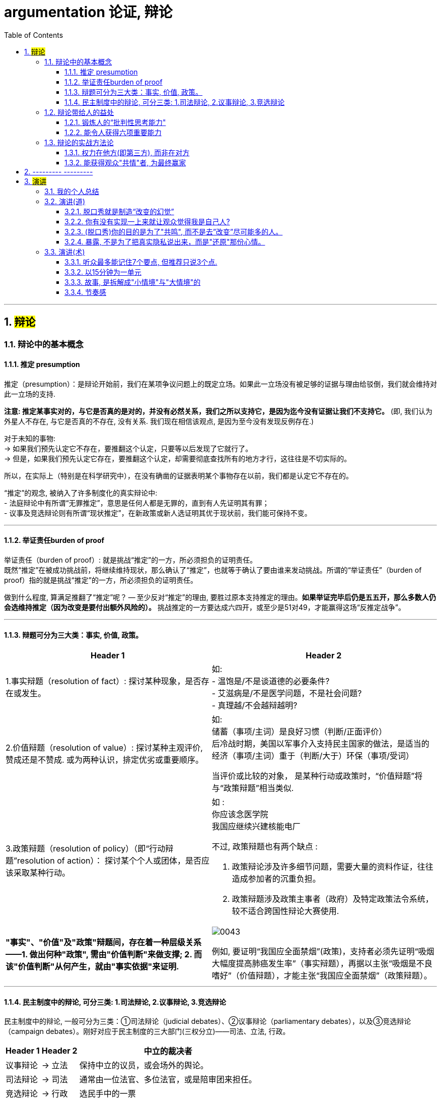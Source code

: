 
= argumentation 论证, 辩论
:sectnums:
:toclevels: 3
:toc: left
//:stylesheet: myAdocCss.css

---

== #辩论#

=== 辩论中的基本概念

==== 推定 presumption

推定（presumption）：是辩论开始前，我们在某项争议问题上的既定立场。如果此一立场没有被足够的证据与理由给驳倒，我们就会维持对此一立场的支持.

*注意: 推定某事实对的，与它是否真的是对的，并没有必然关系，我们之所以支持它，是因为迄今没有证据让我们不支持它。* (即, 我们认为外星人不存在, 与它是否真的不存在, 没有关系. 我们现在相信该观点, 是因为至今没有发现反例存在.)

对于未知的事物: +
→ 如果我们预先认定它不存在，要推翻这个认定，只要等以后发现了它就行了。 +
→ 但是，如果我们预先认定它存在，要推翻这个认定，却需要彻底查找所有的地方才行，这往往是不切实际的。

所以，在实际上（特别是在科学研究中），在没有确凿的证据表明某个事物存在以前，我们都是认定它不存在的。

“推定”的观念, 被纳入了许多制度化的真实辩论中: +
- 法庭辩论中有所谓“无罪推定”，意思是任何人都是无罪的，直到有人先证明其有罪； +
- 议事及竞选辩论则有所谓“现状推定”，在新政策或新人选证明其优于现状前，我们能可保持不变。

'''


==== 举证责任burden of proof

举证责任（burden of proof）: 就是挑战“推定”的一方，所必须担负的证明责任。 +
既然“推定”在被成功挑战前，将继续维持现状，那么确认了“推定”，也就等于确认了要由谁来发动挑战。所谓的“举证责任”（burden of proof）指的就是挑战“推定”的一方，所必须担负的证明责任。

做到什么程度, 算满足推翻了“推定”呢？ — 至少反对“推定”的理由, 要胜过原本支持推定的理由。*如果举证完毕后仍是五五开，那么多数人仍会选维持推定（因为改变是要付出额外风险的）。* 挑战推定的一方要达成六四开，或至少是51对49，才能赢得这场“反推定战争”。

'''


==== 辩题可分为三大类：事实, 价值, 政策。

[.small]
[options="autowidth" cols="1a,1a"]
|===
|Header 1 |Header 2

|1.事实辩题（resolution of fact）: 探讨某种现象，是否存在或发生。
|如: +
- 温饱是/不是谈道德的必要条件? +
- 艾滋病是/不是医学问题，不是社会问题? +
- 真理越/不会越辩越明?

|2.价值辩题（resolution of value）: 探讨某种主观评价, 赞成还是不赞成. 或为两种认识，排定优劣或重要顺序。
|如: +
储蓄（事项/主词）是良好习惯（判断/正面评价） +
后冷战时期，美国以军事介入支持民主国家的做法，是适当的 +
经济（事项/主词）重于（判断/大于）环保（事项/受词）

当评价或比较的对象， 是某种行动或政策时，“价值辩题”将与“政策辩题”相当类似.

|3.政策辩题（resolution of policy）（即“行动辩题”resolution of action）： 探讨某个个人或团体，是否应该采取某种行动。
|如 : +
你应该念医学院 +
我国应继续兴建核能电厂

不过, 政策辩题也有两个缺点 :

1. 政策辩论涉及许多细节问题，需要大量的资料作证，往往造成参加者的沉重负担。
2. 政策辩题涉及政策主事者（政府）及特定政策法令系统，较不适合跨国性辩论大赛使用.

|*"事实"、"价值"及"政策"辩题间，存在着一种层级关系 ——1. 做出何种"政策", 需由"价值判断"来做支撑; 2. 而该"价值判断"从何产生，就由"事实依据"来证明.*
|image:img/0043.svg[,]

例如, 要证明“我国应全面禁烟”(政策)，支持者必须先证明“吸烟大幅度提高肺癌发生率”（事实辩题），再据以主张“吸烟是不良嗜好”（价值辩题），才能主张“我国应全面禁烟”（政策辩题）。
|===

'''




==== 民主制度中的辩论, 可分三类: 1.司法辩论, 2.议事辩论, 3.竞选辩论


民主制度中的辩论, 一般可分为三类：①司法辩论（judicial debates）、②议事辩论（parliamentary debates），以及③竞选辩论（campaign debates）。刚好对应于民主制度的三大部门(三权分立)——司法、立法, 行政。


[.small]
[options="autowidth" cols="1a,1a,1a"]
|===
|Header 1 |Header 2 |中立的裁决者

|议事辩论
|→ 立法
|保持中立的议员，或会场外的舆论。

|司法辩论
|→ 司法
|通常由一位法官、多位法官，或是陪审团来担任。

|竞选辩论
|→ 行政
|选民手中的一票
|===

这三类辩论的输赢, 都不是由辩论双方自己作出的, 而是由"第三方"来裁决的. 也就是说，无论是哪一种“正式辩论”，正反双方及其辩论的过程所扮演的，只是工具，目的在让"第三方裁决者"做出更好的裁决。

政治中 “正式辩论”的一项特色是，参加辩论的各方人马，通常不会以说服对方为目标。因为**他们知道，在制度设计上，对方是“不能也不会”被他们说服的** (人是不可能被说服的, 只能被社会打服)，他们要说服的是“中立的第三方”——观看仪式辩论的公众、欣赏竞选辩论的选民，以及聆听法庭辩词的法官或陪审团。

**而在生活中的“人际辩论”中，**辩论者中的一方往往也自认为是辩论胜负的裁决者，*“球员兼裁判”的情况很常见。*

'''




=== 辩论带给人的益处

==== 锻炼人的“批判性思考能力"

多数辩题都是正反皆言之成理的, 目的就是为了达成训练“批判思考". 为了竞赛的公平性，多数辩题都是正反皆言之成理的。正因为辩论可以培养这两项基本态度，因此对达成训练“批判思考”（critical thinking）很有帮助。

- 能培养辩手“换位思考”（decentering）的态度，即: 即使不同意对方的立场，也要体验从对方的角度观察问题。
- 能培养辩手“延迟判断”（suspend judgment）的态度，即: 深入思考问题，再作出“明智”（informed）判断，不要遽下结论。

'''


==== 能令人获得六项重要能力

训练辩论, 可以得到六项重要能力：①提升民主参与的能力、②孕育社会的领导精英、③培养求知的能力与兴趣、④接触与整合多元知识、⑤提升批判思考的能力，⑥提升口语传播能力等。

[.small]
[options="autowidth" cols="1a,1a"]
|===
|Header 1 |Header 2

|1.接触与整合多元知识
|- 与通识课程比较起来，竞赛辩论是学生接触与整合多元知识的更佳途径。 +
台湾竞赛辩论的常见辩题，范围就广及法学、政治学、教育学、社会学、经济学、心理学与自然科学（例如核能辩论）。更重要的是，对多数辩题而言，单一领域的知识是不够的。辩论选手们必须将相关学科的知识整合起来，才能构筑出强而有力的论点，这等于是一种科技整合的训练。 +
+
以“安乐死应合法化”的辩论为例，虽然表面上这是一个“法律”题目，但一位法律系学生将很难只靠自己的本行应战。要想在竞赛辩论中取胜，除了法学以外，他可能还必须接触医学、社会学、心理学、哲学，甚至神学的知识， 并且将这些知识整合在一起。试问，有哪种通识课程可以达成这样的效果呢？

- 辩论选手们需要充分的证据与资料为后盾。在密集的准备过程中，许多辩论选手因此学会了搜集、分析与整理资料的技巧。

|2.提升批判思考的能力
|- 批判思考能力可以分为两大类： +
1.*判定"论证的性质"* : 判定证据的类型、*评估"论证的品质"*、判断**"证据与论点间, 是否有关联"**等 +
2.提出论证 : 选择有力证据, 来为个人立场辩护; 为问题拟出最佳解决方案; 预期对方的反对论证，提出高品质论证的能力等。

- 中国传统中, 不善于批判性思考. 古人怎么说，他便怎么信。造成这种习惯的原因主要有： +
→ 中国不讲究辩论术。 +
→ 事事主张退让, 和谐，因而真理泯没，是非颠倒.

|3.提升口语表达能力, 能建立参加者的勇气.
|
|===

根据辩论学者基利与特龙（Keele & Matlon，1984）对美国全国辩论锦标赛理念选手所进行的调查，发现其中有高达九成的人，后来至少获得硕士学位。

'''



=== 辩论的实战方法论



==== 权力在他方(即第三方), 而非在对方

辩论是一种“权力在他方(而非对方)”的话语体系。辩论, 本质目的不是为了说服对方, 而是为了拉拢第三方听众的数量, 扩大自己的_盟友_. → 即, 将”中立者”转化为”支持者”; 将”反对者”转化为”中立者”.

即表面上看彼此都盯着对手，其实心里是在想着怎样得到旁观者的认同。**对手其实并不重要， 他们只是我们向第三方证明自己更优秀的一个工具。**辩论其实是辩给第三方(陪审团)听. **辩论是针对第三方的，那些游移不定、看哪边都觉得有道理的观众，才是我们真正要争取的对象。这是辩论的基本策略，**也是辩论者要"讲究风度"的根本原因。

'''


==== 能获得观众"共情"者, 为最终赢家

辩论总会遇到论点出尽的时候，*能讲的都讲了，利弊都摆在这里并且反复质询过了，可形势仍然不明朗。这个时候，观众看的是什么呢？看谁更能打动(共情)自己。*

演讲要先和自己的支持者, 建立语言和情绪上的默联结。 而那些表情漠不关心的人，既有可能是"中立者"，也有可能是"反对者". 你的策略就是: +
→ 要将"中立者"转化为"支持者"， +
→ 并将那些不那么坚定的"反对者"转化为"中立者"。 +
→ 那些主动打断我们，提出刁钻问题的人，则是活跃的反对者。我们的策略是良好的应对挑战, 来强化"支持者"的关注，并转化部分"中立者"加入"支持者"的行列。

'''

== --------- ---------

'''

== #演讲#

=== 我的个人总结


- *不需要系统化讲解，删掉所有不重要的观点，只说几个重点*（系统化结构写在ppt上就行了，演讲时不重要的点一语带过，说话时间放在重要的点上）
- 面对不同的听众，要用不同的讲解精简方式。不要用教育讲课的方式，*不要对一个概念反复重复讲 -- 即, 不要用"画素描"的方式, 从粗到细地反复勾轮廓; 而要用"毛笔白描"的方式, 一笔过, 精准, 不来回勾。
- 重要的观点和举证案例，记下来，讲时别遗漏，否则就失去精彩点了。* (*不要翻来覆去讲同一个意思, 你拍自己的讲课短视频就知道了, 同一个意思(比如ps中蒙版的意思)前后反复讲, 会非常令观众厌倦和觉得啰嗦, 浪费观众的时间*)
- *话语安排别啰嗦.*
- 别"词不达意".
- 无关的话题，故事，不要在会议上说，不要浪费大家时间，可以私下聊。
- 不要把所有的你要讲的内容都写在ppt上，这就剧透了，导致听众会用“看”的而不是“听”你讲，他自己就全看完了。所以，ppt上只写关键词就够了，别把逻辑因果解释都写上去。逻辑解释必须听你说！

'''

=== 演讲(道)


==== 脱口秀就是制造“改变的幻觉”

- *人天然喜欢看成长，你要用五分钟的时间成长给他看，观众也会感觉自己在"成长"(幻觉)。 也许观众过几天就忘了, 但脱口秀就是制造“改变的幻觉”。*

- 脱口秀故事, 类似于电影中的主角. 五到十分钟的讲述之后，你需要有一个成长变化.  +
成长可以是你理解了你的父亲，走出了失恋阴影，也可以是戏弄了你愚笨的老板。  +
或者, 你也可以没解决任何问题，但是，你通过这五分钟让观众知道，你意识到了人生的无解 ——这也是一种成长，智慧的成长。


'''

==== 你有没有实现一上来就让观众觉得我是自己人?

要让人愿意相信你说的, 你的真诚是第一位的。要让对方接受你，心理上拉近彼此，敲门砖只能是情绪 (情感, 攻心为上)。之后, 你的说服, (价值观呈现), 才能对他人发挥作用. 检视自己 : 有没有一上来就让观众觉得我是自己人? (即亲和力, 如郭德纲就有对观众的亲和力)


'''

==== (脱口秀)你的目的是为了"共鸣", 而不是去”改变”尽可能多的人。

很多演员在看完别人的表演后会说，“他没啥毛病，就是没劲儿。” 那就是没有投入情绪，或者你俩没有共鸣。


'''

==== 暴露, 不是为了把真实隐私说出来，而是"还原"那份心情。

- 表演老师在教表演时，会强调演员在台上要学会保护自己(无论是演反派角色, 还是悲惨人物)，要记住舞台上都是假的，你进入的是角色，虽然你要用真情实感来演，但下了台要尽快抽离。

[.small]
[options="autowidth" cols="1a,1a"]
|===
|Header 1 |Header 2

|脱口秀演员怎么抽离, 保护自己呢？
|我的办法是: 做到**只保证情绪永远是真的. 其他的文本可以是编造的，对人生故事可以做修改。** +
脱口秀表演中的自我暴露, 是有分寸的暴露. **暴露, 目的不是为了把真实隐私说出来，**而是把那种情绪带到舞台上。**是"还原"那份心情。** 故事的真实性并不重要, 怎么改头换面其实都可以， 关键是从中的"情绪"是真的.  +
讲故事，还原那个故事的目的, 其实你是在"还原"那个情绪.

|关键是"还原"，不要"表演". **能用演的就不要讲，能代入角色就不要冷眼旁观。**
|方法就是**把你要说的情境, "还原"在眼前。让听你说话的人仿佛看到了一样。情境本身的真假不重要, 我们的表演任务，就是让它变成真的。** +
能用演的就不要讲. *把那些啰唆的话语都删掉。你的目的是"还原"那个情境，而不是"告诉"大家发生了什么事。*

比如我说 “昨天我跟我爸说，爸，上海户口办下来了”, “啊，怎么做到的”，而不是说，“我爸就问我，那你是怎么做到的”。这句话没有必要，直接就开始表演就好。
|===


'''

=== 演讲(术)


==== 听众最多能记住7个要点, 但推荐只说3个点.


实验证明，一次记住3个要点最容易，记住7个要点需要比记住3个要点多15倍的努力，而记住10个要点就需要比记住3个要点多50倍的努力！所以，不能一下子输出太多的内容，小份高频的输入才有利于听众记忆。

麦肯锡对总结提炼的要求, 是要简化到几个要点呢？自然就是最容易记住的3点。有个笑话说，麦肯锡内部发言的开场白都一样，都是清一色的“我有3点看法……”如果有第4个要点要说，那就拆分成3a和3b，依然是以“我有3点看法”开场，然后补充“第3点分为两部分”。 +
所有事情都应尽量简化，但不能损失原味。

给别人讲述核心要点, 会强迫我们内化信息, 并用对方能听懂的语言将其重构. (其实就是翻译成你自己的话语说出来，看出其背后通用的底层逻辑.)

'''

==== 以15分钟为一单元

- 人能够集中精神“听一件事情(即"干货")的单元，大概是15分钟。之后的15分钟左右, 他可以听些不要紧的闲话、扯谈之类的。之后你再讲下一件干货事情, 依次循环。(番茄时间法, 一个单元是 25分钟) (15分钟, 不正好是比较长的短视频的时长么, 有其道理)


- 一场演讲，能让人记住三件事，已经是非常好的演讲了。剩下的时间，你就是逗他们开心，勾起他们的兴趣.
如果在相聚的两小时里面，你有三次让对方开心的笑，那对方应该是绝对不会记得你曾经提过几个无聊的话题的。
- 脱口秀行业有一句话：一个人摔跤的时候是可笑的，但是当一个人摔出血了就不好笑了。

'''


==== 故事, 是拆解成"小情境"与"大情境"的

你讲的故事, 可以拆解成小情境与大情境

[.small]
[options="autowidth" cols="1a,1a"]
|===
|Header 1 |Header 2

|小情境: *就是你的一个又一个段子，你在用这些小情境, 反复证明与拓展自己的价值观。*
|如果你有个段子经常忘，我的经验就是别讲。说明你就是不喜欢它。

|大情境: 就是你对整条线的主持.
|*这是三个小情境，你中间要有一个逻辑线把它串起来的。大情境就是我怎么把这些串起来，能体现你人格的完整性, 和你的"成长".* +
*要有"起承转合",* 就是你写的不能是趣事堆积，*也不能是你几个不相干的好段子联排。你在五到十分钟里要完成层层推进，要有主题有人物有冲突，最终有一个像结局的结局。*
|===

'''

==== 节奏感

一个人的节奏感，就是这个人在一个时间线上, *对信息量松弛的一个整体把控能力。*

一定要让观众在心理上跟你是一头儿的，*首先必须先"同步"，情绪，共鸣，都是为了同步。 接着, 一定还要"引领"，让观众对你表演的预测落空。还要无限循环, 不停找到同步，做出一点点引领，打破，重建，再同步，再引领。这过程光想一想你就知道它是有节奏的。*

听段子的过程中，你在等，就是"铺垫"; 你等到了，就是"梗"。  +
没等到，就是垮了.   +
如果你等的过程中走神了，那就是他没铺好。

有的演员是梗比较密，铺垫接梗，铺垫接梗，铺垫接梗. 有的演员是会铺很长，然后出来一个特别大的梗。 这就是不同的表演节奏.  +
**所谓的节奏就是嗒嗒/嗒，嗒嗒/嗒，有的人就是喜欢嗒嗒嗒嗒/嗒，也有的人就是喜欢嗒/嗒，嗒/嗒。** +
*好的脱口秀表演，节奏都是变的。如果是五分钟，你可以一直嗒嗒/嗒，嗒嗒/嗒，嗒嗒/嗒，但你要是超过十五分钟用一个节奏，观众会疯的。*

'''




